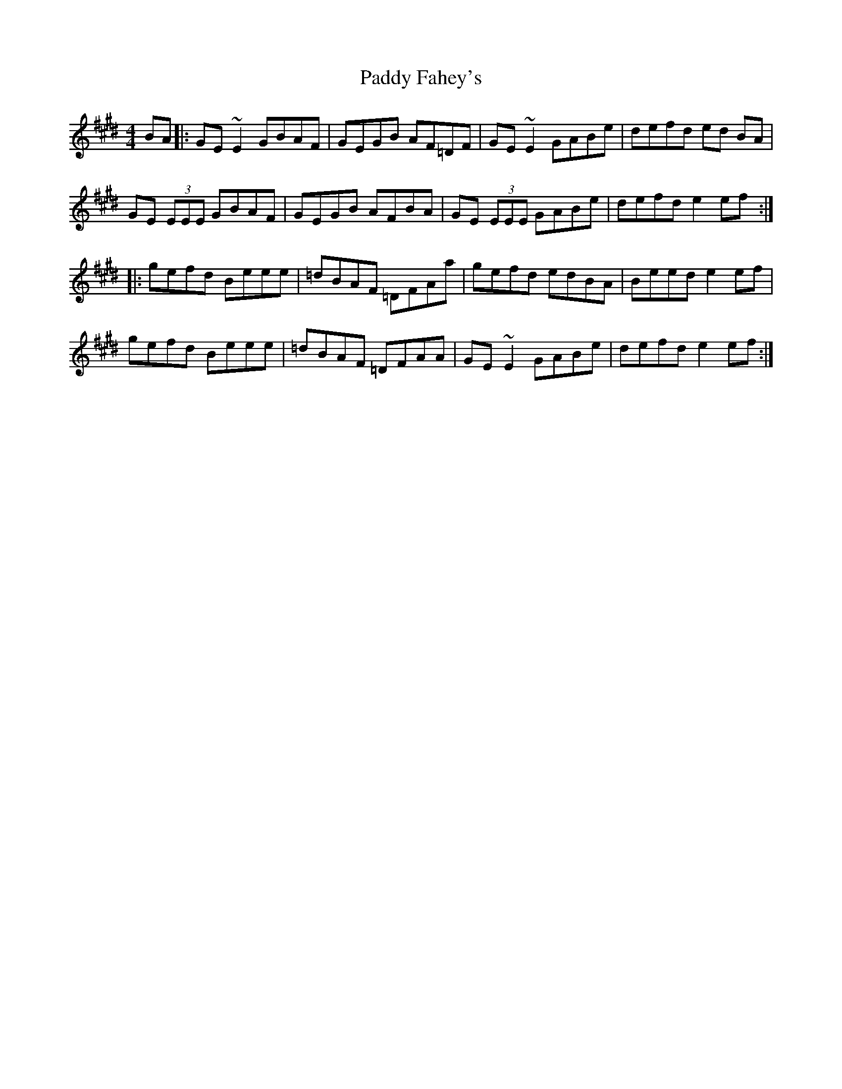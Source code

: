X: 31082
T: Paddy Fahey's
R: reel
M: 4/4
K: Emajor
BA|:GE ~E2 GBAF|GEGB AF=DF|GE ~E2 GABe|defd ed BA|
GE (3EEE GBAF|GEGB AFBA|GE (3EEE GABe|defd e2 ef:|
|:gefd Beee|=dBAF =DFAa|gefd edBA|Beed e2 ef|
gefd Beee|=dBAF =DFAA|GE ~E2 GABe|defd e2 ef:|

